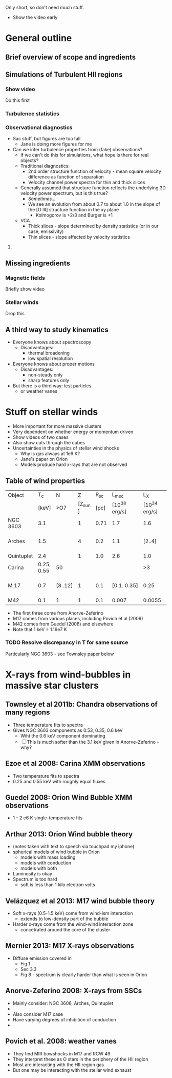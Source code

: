 Only short, so don't need much stuff. 

+ Show the video early


* General outline

** Brief overview of scope and ingredients
** Simulations of Turbulent HII regions
*** Show video
Do this first
*** Turbulence statistics
*** Observational diagnostics
+ Sac stuff, but figures are too tall
  + Jane is doing more figures for me
+ Can we infer turbulence properties from (fake) observations?
  + If we can't do this for simulations, what hope is there for real objects?
  + Traditional diagnostics:
    + 2nd order structure function of velocity - mean square velocity difference as function of separation
    + Velocity channel power spectra for thin and thick slices
  + Generally assumed that structure function reflects the underlying 3D velocity power spectrum, but is this true?
    + /Sometimes.../
    + We see an evolution from about 0.7 to about 1.0 in the slope of the [O III] structure function in the xy plane
      + Kolmogorov is +2/3 and Burger is +1
  + VCA
    + Thick slices - slope determined by density statistics (or in our case, emissivity)
    + Thin slices - slope affected by velocity statistics

**** 
** Missing ingredients
*** Magnetic fields
Briefly show video
*** Stellar winds
Drop this
** A third way to study kinematics
+ Everyone knows about spectroscopy
  + Disadvantages:
    + thermal broadening
    + low spatial resolution
+ Everyone knows about proper motions
  + Disadvantages:
    + non-steady only
    + sharp features only
+ But there is a third way: test particles
  + or weather vanes

* Stuff on stellar winds
+ More important for more massive clusters
+ Very dependent on whether energy or momentum driven
+ Show videos of two cases
+ Also show cuts through the cubes
+ Uncertainties in the physics of stellar wind shocks
  + Why is gas always at 1e6 K?
  + Jane's paper on Orion
  + Models produce hard x-rays that are not observed


** Table of wind properties
| Object     |         T_{c} | N       |       Z |  R_{sc} |         L_{mec} |           L_X | X/mec          |
|            |      [keV] | >O7     | [Z_sun ] | [pc] | [10^38 erg/s] | [10^34 erg/s] | [1e-4]         |
|------------+------------+---------+---------+------+--------------+--------------+----------------|
| NGC 3603   |        3.1 |         |       1 | 0.71 |          1.7 |          1.6 | 0.94           |
| Arches     |        1.5 |         |       4 |  0.2 |          1.1 |       [2..4] | [1.82 .. 3.64] |
| Quintuplet |        2.4 |         |       1 |  1.0 |          2.6 |          1.0 | 0.38           |
| Carina     | 0.25, 0.55 | 50      |         |      |              |           >3 |                |
| M 17       |        0.7 | [8..12] |       1 |  0.1 |  [0.1..0.35] |         0.25 | [0.71 .. 2.50] |
| M42        |        0.1 | 1       |       1 |  0.1 |        0.007 |       0.0055 | 0.79           |
#+TBLFM: $8=$-1/$-2;f2

+ The first three come from Anorve-Zeferino
+ M17 comes from various places, including Povich et al (2009)
+ M42 comes from Guedel (2008) and elsewhere
+ Note that 1 keV = 1.16e7 K
*** TODO Resolve discrepancy in T for same source
Particularly NGC 3603 - see Townsley paper below

* X-rays from wind-bubbles in massive star clusters

** Townsley et al 2011b: Chandra observations of many regions
+ Three temperature fits to spectra
+ Gives NGC 3603 components as 0.53, 0.35, 0.6 keV
  + Wiht the 0.6 keV component dominating
  + [ ] This is much softer than the 3.1 keV given in Anorve-Zeferino - why?
** Ezoe et al 2008: Carina XMM observations
+ Two temperature fits to spectra
+ 0.25 and 0.55 keV with roughly equal fluxes
** Guedel 2008: Orion Wind Bubble XMM observations
+ 1 - 2 e6 K single-temperature fits
** Arthur 2013: Orion Wind bubble theory
+ (notes taken with text to speech via touchpad my iphone)
+ spherical models of wind bubble in Orion
  + models with mass loading
  + models with conduction
  + models with both
+ Luminosity is okay
+ Spectrum is too hard
  +  soft is less than 1 kilo electron volts
** Velázquez et al 2013: M17 wind bubble theory
+ Soft x-rays (0.5-1.5 keV) come from wind-ism interaction
  + extends to low-density part of the bubble
+ Harder x-rays come from the wind-wind interaction zone
  + concetrated around the core of the cluster
** Mernier 2013: M17 X-rays observations
+ Diffuse emission covered in
  + Fig 1
  + Sec 3.3
  + Fig 8 - spectrum is clearly harder than what is seen in Orion
** Anorve-Zeferino 2008: X-rays from SSCs
+ Mainly consider: NGC 3606, Arches, Quintuplet
+ 
+ Also consider M17 case
+ Have varying degrees of inhibition of conduction
+ 

** Povich et al. 2008: weather vanes
+ They find MIR bowshocks in M17 and RCW 49
+ They interpret these as O stars in the periphery of the HII region
+ Most are interacting with the HII region gas
+ But one may be interacting with the stellar wind exhaust
** 
